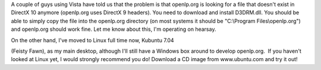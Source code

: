 .. title: Vista problems
.. slug: 2007/09/08/vista-problems
.. date: 2007-09-08 16:09:53 UTC
.. tags: 
.. description: 

A couple of guys using Vista have told us that the problem is that
openlp.org is looking for a file that doesn't exist in DirectX 10
anymore (openlp.org uses DirectX 9 headers). You need to download and
install D3DRM.dll. You should be able to simply copy the file into the
openlp.org directory (on most systems it should be "C:\\Program
Files\\openlp.org") and openlp.org should work fine. Let me know about
this, I'm operating on hearsay.

| On the other hand, I've moved to Linux full time now, Kubuntu 7.04
(Feisty Fawn), as my main desktop, although I'll still have a Windows
box around to develop openlp.org.  If you haven't looked at Linux yet, I
would strongly recommend you do! Download a CD image from www.ubuntu.com
and try it out!
